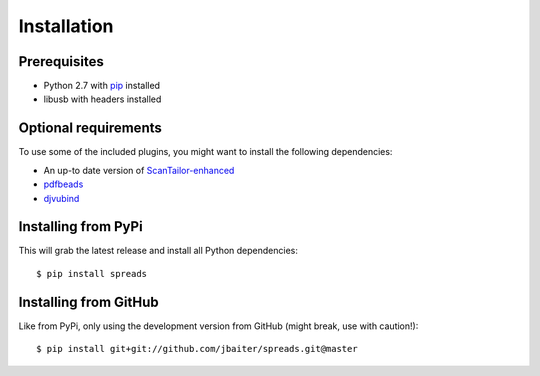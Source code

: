 Installation
============
Prerequisites
-------------
* Python 2.7 with pip_ installed
* libusb with headers installed

Optional requirements
---------------------
To use some of the included plugins, you might want to install the following
dependencies:

* An up-to date version of ScanTailor-enhanced_
* pdfbeads_
* djvubind_

.. _pip: http://www.pip-installer.org
.. _ScanTailor-enhanced: http://sourceforge.net/p/scantailor/code/ci/enhanced/tree/
.. _pdfbeads: http://rubygems.org/gems/pdfbeads
.. _djvubind: http://code.google.com/p/djvubind/

Installing from PyPi
--------------------
This will grab the latest release and install all Python dependencies::

    $ pip install spreads

Installing from GitHub
----------------------
Like from PyPi, only using the development version from GitHub (might break,
use with caution!)::

    $ pip install git+git://github.com/jbaiter/spreads.git@master

